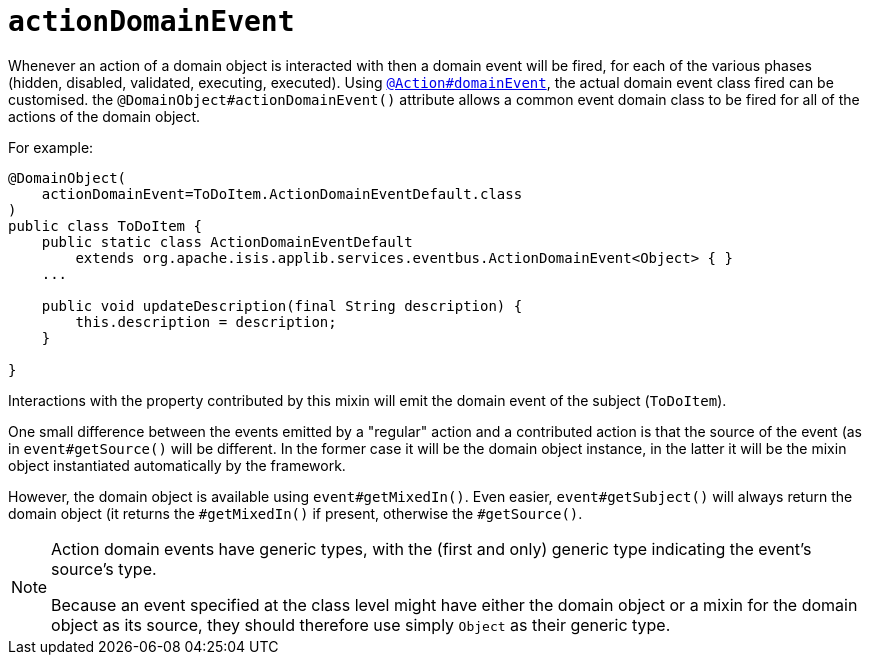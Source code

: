 = `actionDomainEvent`
:Notice: Licensed to the Apache Software Foundation (ASF) under one or more contributor license agreements. See the NOTICE file distributed with this work for additional information regarding copyright ownership. The ASF licenses this file to you under the Apache License, Version 2.0 (the "License"); you may not use this file except in compliance with the License. You may obtain a copy of the License at. http://www.apache.org/licenses/LICENSE-2.0 . Unless required by applicable law or agreed to in writing, software distributed under the License is distributed on an "AS IS" BASIS, WITHOUT WARRANTIES OR  CONDITIONS OF ANY KIND, either express or implied. See the License for the specific language governing permissions and limitations under the License.
:page-partial:


Whenever an action of a domain object is interacted with then a domain event will be fired, for each of the various phases (hidden, disabled, validated, executing, executed).
Using xref:refguide:applib-ant:Action.adoc#domainEvent[`@Action#domainEvent`], the actual domain event class fired can be customised.
the `@DomainObject#actionDomainEvent()` attribute allows a common event domain class to be fired for all of the actions of the domain object.

For example:

[source,java]
----
@DomainObject(
    actionDomainEvent=ToDoItem.ActionDomainEventDefault.class
)
public class ToDoItem {
    public static class ActionDomainEventDefault
        extends org.apache.isis.applib.services.eventbus.ActionDomainEvent<Object> { }
    ...

    public void updateDescription(final String description) {
        this.description = description;
    }

}
----


Interactions with the property contributed by this mixin will emit the domain event of the subject (`ToDoItem`).

One small difference between the events emitted by a "regular" action and a contributed action is that the source of the event (as in `event#getSource()` will be different.
In the former case it will be the domain object instance, in the latter it will be the mixin object instantiated automatically by the framework.

However, the domain object is available using `event#getMixedIn()`.
Even easier, `event#getSubject()` will always return the domain object (it returns the `#getMixedIn()` if present, otherwise the `#getSource()`.

[NOTE]
====
Action domain events have generic types, with the (first and only) generic type indicating the event's source's type.

Because an event specified at the class level might have either the domain object or a mixin for the domain object as its source, they should therefore use simply `Object` as their generic type.
====

